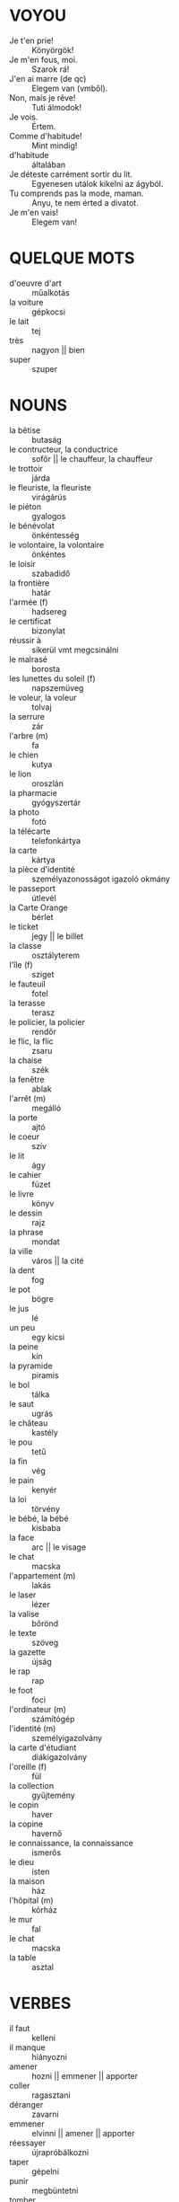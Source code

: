 * VOYOU
  * Je t'en prie! :: Könyörgök!
  * Je m'en fous, moi. :: Szarok rá!
  * J'en ai marre (de qc) :: Elegem van (vmből).
  * Non, mais je rêve! :: Tuti álmodok!
  * Je vois. :: Értem.
  * Comme d'habitude! :: Mint mindig!
  * d'habitude :: általában
  * Je déteste carrément sortir du lit. :: Egyenesen utálok kikelni az ágyból.
  * Tu comprends pas la mode, maman. :: Anyu, te nem érted a divatot.
  * Je m'en vais! :: Elegem van!
* QUELQUE MOTS
 * d'oeuvre d'art :: műalkotás
 * la voiture :: gépkocsi
 * le lait :: tej
 * très :: nagyon || bien
 * super :: szuper
* NOUNS
 * la bêtise :: butaság
 * le contructeur, la conductrice :: sofőr || le chauffeur, la chauffeur
 * le trottoir :: járda
 * le fleuriste, la fleuriste :: virágárús
 * le piéton :: gyalogos
 * le bénévolat :: önkéntesség
 * le volontaire, la volontaire :: önkéntes
 * le loisir :: szabadidő
 * la frontière :: határ
 * l'armée (f) :: hadsereg
 * le certificat :: bizonylat
 * réussir à :: sikerül vmt megcsinálni
 * le malrasé :: borosta
 * les lunettes du soleil (f) :: napszemüveg
 * le voleur, la voleur :: tolvaj
 * la serrure :: zár
 * l'arbre (m) :: fa
 * le chien :: kutya
 * le lion :: oroszlán
 * la pharmacie :: gyógyszertár
 * la photo :: fotó
 * la télécarte :: telefonkártya
 * la carte :: kártya
 * la pièce d'identité :: személyazonosságot igazoló okmány
 * le passeport :: útlevél
 * la Carte Orange :: bérlet
 * le ticket :: jegy || le billet
 * la classe :: osztályterem
 * l'île (f) :: sziget
 * le fauteuil :: fotel
 * la terasse :: terasz
 * le policier, la policier :: rendőr
 * le flic, la flic :: zsaru
 * la chaise :: szék 
 * la fenêtre :: ablak
 * l'arrêt (m) :: megálló
 * la porte :: ajtó
 * le coeur :: szív
 * le lit :: ágy
 * le cahier :: füzet
 * le livre :: könyv
 * le dessin :: rajz
 * la phrase :: mondat
 * la ville :: város || la cité
 * la dent :: fog
 * le pot :: bögre
 * le jus :: lé
 * un peu :: egy kicsi
 * la peine :: kín
 * la pyramide :: piramis
 * le bol :: tálka
 * le saut :: ugrás
 * le château :: kastély
 * le pou :: tetű
 * la fin :: vég
 * le pain :: kenyér
 * la loi :: törvény
 * le bébé, la bébé :: kisbaba
 * la face :: arc || le visage
 * le chat :: macska
 * l'appartement (m) :: lakás
 * le laser :: lézer
 * la valise :: bőrönd
 * le texte :: szöveg
 * la gazette :: újság
 * le rap :: rap
 * le foot :: foci
 * l'ordinateur (m) :: számítógép
 * l'identité (m) :: személyigazolvány
 * la carte d'étudiant :: diákigazolvány
 * l'oreille (f) :: fül
 * la collection :: gyűjtemény
 * le copin :: haver
 * la copine :: havernő
 * le connaissance, la connaissance :: ismerős
 * le dieu :: isten
 * la maison :: ház
 * l'hôpital (m) :: kórház
 + le mur :: fal
 + le chat :: macska
 * la table :: asztal
* VERBES
 * il faut :: kelleni
 * il manque :: hiányozni
 * amener :: hozni || emmener || apporter
 * coller :: ragasztani
 * déranger :: zavarni
 * emmener :: elvinni || amener || apporter
 * réessayer :: újrapróbálkozni
 * taper :: gépelni
 * punir :: megbüntetni
 * tomber :: esni
 * rouler :: gurulni
 * gêner :: idegesíteni
 * se heuter :: összeütközni
 * se balader :: sétálgatni
 * décrocher :: levenni
 * travailler :: dolgozni
 * apprendre :: tanulni
 * écouter :: hallgatni
 * regarder :: nézni
 * répondre :: válaszolni
 * ouvrir :: kinyitni
 * fermer :: becsukni
 * comprendre :: érteni
 * lever :: felállni
 * asseyer :: ülni
 * finir :: befejezni
 * mettre :: tenni
 * lire :: olvasni
 * faire :: csinálni
 * peindre :: festeni
 * danser :: táncolni
 * se appeler :: hívni
 * adorer :: imádni
 * détester :: utálni
 * préferer :: kedvelni (máshoz képest)
 * tomber :: esni
 * déjeuner :: ebédelni
 * prêter :: kölcsönözni
 * peigner :: fésülködni
 * se habiller :: öltözködni
 * couper :: megszakadni
* ADJECTIFS
 * grave :: súlyos <> gracieux
 * gracieux, gracieuse :: könnyed <> grave
 * choqué :: sokkos
 * tôt :: korán
 * terrible :: szörnyű
 * facile :: könnyű
 * difficile :: nehéz <> facile
 * petit, petite :: kicsi
 * grand, grande :: nagy
 * sympatique :: szimpatikus
 * antipatique :: antipatikus
 * intelligent, intelligente :: okos
 * bête :: buta
 * brun, brune :: barnahajú
 * blond, blonde :: szőke
 * gros, grosse :: kövér
 * mince :: vékony
 * maigre :: sovány
 * sympa :: szimpi
 * joli, jolie :: szép
 * laid, laide :: csúnya
 * fort, forte :: erős
 * jeune :: fiatal
 * vieux, vieille, vieil :: öreg
 * élégant, élégante :: elegáns
 * romantique :: romantikus
 * souriant, souriante :: mosolygós
 * timide :: félénk
 * amusant, amusante :: szórakoztató
 * courageux, courageuse :: bátor
 * ennuyeux, ennuyeuse :: unalmas
 * gentil, gentille :: kedves
 * méchant, méchante :: gonosz
 * rêveur, rêveuse :: álmodozó
 * fameux, fameuse :: híres
 * nerveux, nerveuse :: ideges
 * oublier :: felejteni
* LA MAISON
 * la fenêtre :: ablak
 * le tapis :: szőnyeg
 * le rideau :: függöny
 * le sol :: padló/föld || la terre
 * la meuble :: bútor
 * le canapé :: kanapé
 * le sofa :: szófa
 * la table de nuit :: éjjeliszekrény
** LES CHAMBRES
 + la chambre :: hálószoba
 + le salon :: nappali
 * la salle à manger :: étkező
 * la salle de bains :: fürdőszoba
 - l'antichambre (f) :: előszoba
 - la chambre des enfants :: gyerekszoba
 * le sous-sol :: alagsor
* LES DIRECTIONS
 * à gauche :: balra
 * à droite :: jobbra
 * au-dessous de :: alatt || sous
 * à côté de :: mellett
 * sur :: rá, rajta
 * sous :: alá, alatta
 * derrière :: mögé, mögött
 * au milieu de :: között || entre || parmi
 * devant :: előtt 
 * en face de :: szembe, szemben
 * ici :: ide, itt
 * là-bas :: oda, ott (kötőjellel)
 * en haut de :: tetejére, tetején
 * la-haut :: fel, fent
 * au coin de :: sarkára, sarkán
 * parmi :: közöttük || entre || au milieu de
 * au bord de :: szélére, szélén
 * par :: keresztül
 * dans :: -ba, -be; -ban, -ben
 * devant :: elé; előtt
 * sur :: -ra, -re; -on, -en, -ön
 * sous :: alá; alatt || au-dessous de
 * chez :: -hoz, -hez, -höz; -nál, -nél
* LES NATIONALITÉ
 * français, française :: francia
 * anglais, anglaise :: angol
 * hongrois, hongroise :: magyar
 * allemand, allemande :: német
 * espagnol, espagnole :: spanyol
 * italien, italienne :: olasz
 * américain, américaine :: amerikai
* LES MUSIQUES
 * le bruit :: zaj
 * le rock :: rock
 * la muqique pop :: popzene
 * la chanson :: dal
* LES VÊTEMENTS
 * le pull :: pulcsi
 * le slip :: női alsó
 * le soutien-gorge :: melltartó
 * le maillot :: trikó
 * les chausettes (f) :: zokni
 * le collant :: harinyanadrág
 * les bas (m) :: harisnya
 * la jarretelle :: harisnyatartó
 * le tee-shirt :: póló
 * le haut :: női felső
 * le cardigan :: kardigán
 * le gilet :: mellény
 * le pantalon :: nadrág
 * la jupe :: szoknya
 * la mini-jupe :: miniszoknya
 * le blouson :: dzseki
 * l'imperméable (m) :: esőkabát
 * le tailleur :: kosztüm
 * la veste :: zakó
 * la cravate :: nyakkendő
 * le noeud papillon :: csokornyakkendő
 * la chemise :: ing
 * le chemisier :: blúz
 * le pyjama :: pizsama
 * le jean :: farmer
 * la robe :: női egész ruha
 * la robe de soirée :: estélyi ruha
 * le bouton :: gomb
 * boutonner :: begombol
 * rayé, rayée :: csíkos
 * à carreaux :: kockás
 * à pois :: pöttyös
 * à fleurs :: virágos
 * à motifs :: mintás
 * la manche :: ruha ujja
 * le col :: ruha nyaka
 * la jambe :: nadrág szára
 * le manteau :: kabát || la canne
 * la canne :: kabát || le manteau
 * le parapluie :: esernyő
 * les gants (m) :: kesztyű
* LES COULEURS
  * bleu, bleue :: kék
  * blanc, blanche :: fehér
  * gris, grise :: szürke
  * vert, verte :: zöld
  * noir, noire :: fekete
  * violet, violette :: lila
  * rouge :: piros
  * jaune :: sárga
  * orange :: narancssárga
  * rose :: rószaszín
  * marron :: barna
  * beige :: bézs
* LES ACCESSOIRES
  * le collier :: nyaklánc
  * la montre :: karóra
  * la montre de poche :: zsebóra
  * le bracelet :: karkötő
  * la bague :: gyűrű
  * le sac :: táska
  * les chaussures (f) :: cipő
  * le chapeau :: kalap
  * le foulard :: sál || l'écharpe (f)
  * l'écharpe (f) :: sál ||  le foulard
  * le ceinture :: öv
* LES EXPRESSIONS
 * Je ne t'entends à peine. :: Alig hallak.
 * presque :: majdnem
 * d'ailleurs :: különben is
 * carrément :: egyenesen (valamilyen)
 * être en retard :: késésben lenni
 * de rien :: semmi
 * Bonjour! :: Jónapot!
 * Enchanté. Enchentée. :: Örvendek.
 * Salut! :: Hello! / Bye!
 * Au revoir! :: Viszlát!
 * tout le monde :: mindenki
 * puis :: utána || aprés
 * C'est pourqui :: Ezért...
 * Mon Dieu! :: Istenem!
 * avoir raison :: igazának lenni
 * voilà, voici :: íme (kétféleképpen)
 * Et puis ça m'est égal. :: Nekem egyébként is mindegy.
 * ben :: hát
 * Je m'en fous! :: Szarok rá!
 * Je vais devenir fou! :: Megőrülök!
 * J'en ai marre de ton goût! :: Elegen van az ízlésedből!
 * Non, mais je rêve! :: Na ne... biztos álmodok!
* LES PROFESSIONS
 * l'informaticien :: informatikus
 * le lycéen, la lycéenne :: középiskolás
 * le sécretaire, la sécretaire :: titkár/titkárnő
 * l'élève :: tanuló
 * l'étudiant, l'étudiante :: egyetemista
 * l'acteur, l'actrice :: színész, színésznő
 * l'employé, l'employée :: alkalmazott
 * le professeur, la professeur :: tanár
 * l'écrivain :: író
 * le médecin, la médecin :: orvos
 * l'ingénieur :: mérnök
 * le journalist, la journaliste :: újságíró
* LES SPORTS
 * le ski :: sízés
 * le footbal :: labdarúgás
 * le jogging :: jogging
 * le tennis :: tenisz
* LES SUJECTS
 * la biologie :: biológia
 * la géographie :: földrajz
 * la grammaire :: nyelvtan
 * la gymnastique :: testnevelés || l'éducation physique et sportive
 * l'éducation physique et sportive :: testnevelés || la gymnastique
 * l'histoire (f) :: történelem
 * la langue étrangère :: idegen nyelv
 * la littérature :: irodalom
 * les maths (f) :: matek
 * la musique :: ének-zene
 * la physique :: fizika
 * les sciences (f) :: természettudományok
 * le sport :: sport
 * la physique :: fizika
 * les maths (f) :: matematika
 * la chimie :: kémia
 * la langue :: nyelv
 * la langue vivante :: élő nyelv
 * l'histoire-géographie (f) :: történelem-földrajz
 * les arts plastiques (m) :: képzőművészetek
 * le dessin :: rajz
 * l'éducation musicale :: zenei oktatás (?)
 * la technologie :: technika
 * la techno :: számtech
* LES NOURRITURES
 * le pain :: kenyér
 * l'oeuf :: tojás
 * la baguette :: bagett
 * le pain au chocolat :: csokis párna
 * la brioche :: briós
 * la glace :: fagylalt
 * la crêpe :: palacsinta
 * le piano :: zongora
 * la pomme :: alma
 * l'orange (m) :: narancs
 * la poire :: körte
 * la cerise :: cseresznye
 * la fraise :: eper
 * la prune :: szilva
 * la banane :: banán
 * la framboise :: szamóca
 * la salade verte :: zöldsaláta
 * la carotte :: répa
 * la pomme de terre :: burgonya
 * le poivron :: paprika
 * le chou :: káposzta
 * le frére :: fiútestvér
 * le fils :: fiúgyermek
 * le chou-fleur :: karfiol
 * les haricots verts (m) :: zöldbab
 * les haricots blancs (m) :: fehérbab
 * le petit pois :: borsó
 * le lait :: tej
 * le fromage :: sajt
 * le yaourt :: joghurt
 * le beurre :: vaj
 * la crème de Chantilly :: tejszín
 * la crème fraîche :: tejföl
 * la viande :: hús
 * du boeuf :: marhahús
 * du porc :: disznóhús
 * du poulet :: csirkehús
 * du poisson :: halhús
 * du mouton :: birkahús
 * le poulet, la poulette :: csirke
 * le restaurant :: étterem
 * le fastfood :: gyorsbüfé
 * la pizzeria :: pizzéria
 + l'entrée (f) :: előétel || le hors-d'oeuvre (m)
 + le hors-d'oeuvre (m) :: előétel || l'entrée
 + le plat principal :: főétel
 + le dessert :: desszert
 - la salade russe :: francia saláta
 - le thon :: tonhal
 - le crabe, la crabe :: rák
 - la moule :: kagyló
 - la raie :: rája
 - l'escargot (m) :: csiga
 - l'huître (f) :: osztriga
 - le homard :: homár
 - les fruits de mer (m) :: tenger gyümölcsei (p)
 - le lapin :: nyúl
 + l'homme (m) :: férfi
 * le parc :: park
 * le rôti :: sülthús || le steak-frites
 * pané, panée :: rántott
 * cuit, cuite :: főtt
 * les frites (f) :: sültkrumpli
 * le riz :: rizs
 * la pâte :: tészta
 * la mayonnaise :: majonéz
 * le ketchup :: ketchup
 * le maïs :: kukorica
 * le jardin :: kert
 * le mari :: férj
* LES BOISSONS
 * le coca :: kóla
 * le jus de fruit :: gyümölcslé
 * le thé :: tea
 * le café :: kávé
 * l'eau (m) :: víz
 * la bière :: sör
* LES PLATS
 * la salade de poulet :: csirkesaláta
 * la viande grillée :: grillhús
 * le poisson :: hal
 * le steak-frites :: sülthús || le rôti
 * le plat de jour :: napi ajánlat
* LES SNACK
 * le hamburger :: hamburger
 * le sandwich (au jambon) :: (sonkás)szendvics
 * le croque-monsieur :: sajtos-sonkás melegszendvics
* LES DESSERTS
 * le gâteau au chocolat :: csokitorta
 * la tarte aux pommes :: almatorta
 * la glace à la vanille :: vaníliafagyi
 * la crêpe :: palacsinta
 * la crême brûlée :: sültkrém (?)
 * le fruit :: gyümölcs
 * le clafoutis :: meggyes pite
 * la flaugnarde :: nem-meggyes pite
* LES MAGASINS D'ALIMENTATION
 * le marché :: piac
 * la boulangerie :: pékség
 * la pâtisserie :: cukrászda
 * la boucherie :: hentesüzlet
 * l'épicerie (f) :: vegyesbolt
 * la poissonerie :: halbolt
 * le primeur :: zöldséges
 * le bureau de tabac :: traffik
 * le boulanger, la boulangère :: pék
 * le pâtissier, la pâtissière :: cukrász
 * le boucher, la bouchère :: hentes
 * l'épicier, l'épicièr :: vegyesboltos
 * le marchand, la marchand :: kereskedő
 * le buraliste, la buraliste :: trafikos
* LE PETIT-DÉJEUNER
 * la tasse de café :: a csésze kávé
 * le bol de café au lait :: a bögre tejes kávé
 * la tartine beurrée :: vajas piritós
 * la tartine à la confiture :: lekváros pirítós
 * le croissant :: croissant
* LE DÎNER
  * le potage :: krémleves
  * la soupe :: leves
* LES QUANTITÉS
  * la bouteille (de vin) :: a üveg (bor)
  * le litre (d'eau) :: a liter (víz)
  * le demi-litre (de lait) :: fél liter (tej)
  * le kilo (de pommes) :: a kiló (alma)
  * 500 grammes (de sucre) :: 500 gramm (cukor)
  * le paquet (de chewing-gum) :: a csomag (rágó)
  * la tranche (de jambon) :: a szelet (sonka)
  * le quart (de vin) :: a negyedliter (bor)
  * la boîte (de petits pois) :: a konzervdoboz (borsó)
  * le pot (de yaourt) :: a műanyagpohár (joghurt)
  * la part (de gâteau) :: a szelet (süti)
  * le morceau (de fromage) :: a darab (sajt)
* LES NOMS DE PAYS
 * Corse (f) :: Korzika
 * le Portugal :: Portugália
 * le Canada :: Kanada
 * le Québec :: Quebec
 * le Japon :: Japán
 * le Mexique :: Mexikó
 * le Maroc :: Marokkó
 * la France :: Franciaország
 * la Hongrie :: Magyarország
 * la Belgique :: Belgium
 * la Slovaquie :: Szlovákia
 * la Suisse :: Svájc
 * la Suède :: Svédország
 * la Grèce :: Görögország
 * la Grande-Bretagne :: Nagy-Britannia
 * la République thèque :: Csehország
 * l'Allemagne (f) :: Németország
 * l'Espagne (f) :: Spanyolország
 * l'Italie (f) :: Olaszország
 * l'Autriche (f) :: Ausztria
 * l'Angleterre (f) :: Anglia
 * l'Union européenne :: Európai Unió
 * les États-Unis (m) :: Egyesült Államok
 * les Bahamas :: Bahamák
 * Israël (m) :: Izrael
 * Monaco (f) :: Monaco
 * Chypre :: Ciprus
 * Haïti :: Haiti
* LES NOMBRES
 * un, une :: egy
 * deux :: kettő
 * trois :: három
 * quatre :: négy
 * cinq :: öt
 * six :: hat
 * sept :: hét
 * huit :: nyolc
 * neuf :: kilenc
 * dix :: tíz
* LA CIRCULATION
 * prendre :: befordulni, vmvel menni, etc.
 * continuer :: tovább menni
 * tourner :: fordulni
 * descendre :: leszállni
 * faire attention à qc :: odafigyelni vmre
 * traverser :: keresztezni
 * longer :: végigmenni valami mentén
 * suivre :: követni
 * circuler :: utazni || voyager
 * se trouver :: találni magát
 * le terminus :: végállomás
 * l'arrêt (m) :: megálló
 * la rue :: utca
 * le coin :: sarok
 * la mairie :: polgármesteri hivatal
 * le bâtiment :: épület
 * l'avenue (f) :: körút
 * le boulevard :: sugárút
 * la place :: tér
 * la ligne :: vonal
 * la direction :: irány
 * la station :: metróállomás
 * le feu (rouge) :: (piros) lámpa
 * tout droit :: egyenesen előre
 * à côté de :: mellette
 * devant :: előtt (helyben)
 * derrière :: mögött
 * entre :: között
 * jusqu'à :: -ig
 * à domicile :: otthon (helyhatározó) || à la maison || chez nous
* LE VISAGE
 * le cou :: nyak
 * les cheveux (m) :: haj
 * l'oeil (m), les yeux :: szem, szemek
 * l'oreille (f) :: fül
 * le front :: homlok
 * la moustache :: bajusz
 * la barbe :: szakáll 
 * la bouche :: száj
 * le nez :: orr
* LE CORPS
 * la main :: kéz
 * l'épaule :: váll
 * le bras :: kar
 * la jambe :: láb
 * le pied :: lábfej
 * la langue :: nyelv
 * les dents (m) :: fogak
 * l'estomac (m) :: gyomor
 * le coeur :: szív
 * la gorge :: torok
 * les doigts (m) :: újjak
 * le ventre :: has
 * la poitrine :: mellkas
* LA MÉTÉOROLOGIE
  * le soleil :: nap
  * le pluie :: eső
  * la neige :: hó
  * le vent :: szél
  * le brouillard :: köd
  * l'orage (m) :: zivatar
  * Il fait soleil. :: Süt a nap.
  * Il pleut. :: Esik.
  * pleuvoir :: esni (eső)
  * Il neige. :: Havazik.
  * neiger :: havazni
  * Il fait du vent. :: Fúj a szél. | Il y a du vent.
  * Il y a du vent. :: Fúj a szél. | Il fait du vent.
  * Il fait du brouillard. :: Ködös az idő. | Il y a du brouillard.
  * Il y a du brouillard. :: Ködös az idő. | Il fait du brouillard.
  * Il y a un orage. :: Zivatar van.
  * le nuage :: felhő
  * le ciel :: ég
  * la température :: hőmérséklet
  * le gel :: fagy
  * nuageux, nuageuse :: felhős
  * Le ciel est couvert. :: Borult az ég.
  * Le ciel est dégagé. :: Derült az ég.
  * Il fait combien aujourd'hui? :: Hány fok van ma?
  * Il fait deux degrés. :: Két fok van.
  * Il gèle. :: Fagy.
  * Il fait moins cinq. :: Mínusz öt fok van.
  * Quel temps fait-il? :: Milyen idő van?
  * Il fait beau. :: Szép idő van.
  * Il fait mauvais. :: Rossz idő van.
  * Il fait froid. :: Hideg van.
  * Il fait chaud. :: Meleg van.
  * Il fait frais. :: Friss idő van.
  * Il fait bon. :: Jó idő van.
  * Il fait lourd. :: Nyomott idő van.
  * l'arc-en-ciel (m) :: szivárvány
* LES APPAREILS
** LES ORDINATEURS
   * le mél :: email || le courriel
   * C'est sec, c'est sans âme. :: Ez száraz, ez lelketlen.
   * Je ne pourrais plus me passer d'Internet. :: Nem vagyok már meg Internet nélkül.
   * Je suis tout le temps collé à mon ordinateur. :: Állandóan össze vagyok ragadva a számítógépemmel.
   * T'écris comme un chat. :: Úgy írsz, mint egy macska.
   * C'est impossible de lire tes lettres. :: Lehetetlen elolvasni a leveleidet.
   * le courriel :: email || le mél
   * le mot de passe :: jelszó
   * règler :: szabályozni, beállítani
   * le son :: hang (gépi)
   * le son fort :: hangos hang
   * le son bas :: halk hang
   * effacer :: kitöröl
   * l'erreur (m) :: hiba
   * l'adresse électronique (f) :: email cím
   * le jeu de rôles :: szerepjáték
   * être passionné pour qc, être passionnée pour qc :: rajongani vmért
   * créer le blog :: létrehozni a blogot
   * être nul en informatique, être nulle en informatique :: nem konyítani a számítógépekhez
** LES APPAREILS AUDIO-VISUELS
   * l'ordinateur (portable) (m) :: (hordozható) számítógép
   * la sonorisation :: hangrendszer
   * le téléphone (portable) :: (mobil)telefon
   * l'autoradio (m) :: autórádió
   * le lecteur de CD :: CD olvasó
   * le lecteur de DVD :: DVD olvasó
   * le décodeur :: dekódoló
   * l'antenne parabolique (f) :: parabola antenna
   * la télévision par câble :: kábeltelevízió
   * la mini-chaîne :: hifi torony
   * le baladeur :: zenelejátszó
   * l'imprimeur (m) :: nyomtató
   * l'écran plat :: plazmatévé / vékony monitor
   * le photocopieur :: fénymásoló
   * la télécommande :: távkapcsoló
   * le bouton :: gomb
   * la touche :: billentyűzet
** LES APPAREILS MÉNAGERS
   * le mixer :: rúdmixer
   * la friteuse :: olajsütő
   * la cafetière :: kávéfőző
   * le micro :: mikro
   * le lave-linge :: mosógép
   * le lave-vaisselle :: mosogatógép
   * le sèche-cheveux :: hajszárító
   * le raisor électrique :: elektromos borotva
** VERBES DES APPAREILS
   * mettre en marche :: beüzemelni
   * allumer :: bekapcsol
   * arrêter :: kikapcsol | éteindre
   * éteindre :: kikapcsol | arrêter
   * appuyer sur qc :: megnyomni vmt
   * introduire :: beletenni
   * retirer :: kivenni, kihúzni
   * enregistrer :: felvenni (médiára)
   * marcher :: működni | fonctionner
   * fonctionner :: működni | marcher
   * tomber en panne, être en panne :: elromlani (2x)
   * programmer :: programozni
   * télécharger :: letölteni
* LE SEMAINE
  * lundi :: hétfő
  * mardi :: kedd
  * mercredi :: szerda
  * jeudi :: csütörtök
  * vendredi :: péntek
  * samedi :: szombat
  * dimanche :: vasárnap
* LES SAISONS
  * l'été (m) :: nyár
  * l'hiver (f) :: tél
  * le printemps :: tavasz
  * l'automne (m) :: ősz
* LES VOLS
  * le voleur, la voleur :: rabló
  * le cambrioleur :: betörő
  * le malfaiteur :: bűnöző
  * le pickpocket :: zsebtolvaj
  * le hold-up :: bankrablás
  * voler :: lopni, repülni
  * cambrioler :: rabolni
  * l'ordre public (m) :: közrend
  * les biens :: javak
  * le sans domicile fixe, la sans domicile fixe :: hajléktalan
  * le sans papier, la sans papier :: bevándorló
* LA LETTRE
  * Je vous remercie. :: Köszönöm Önnek.
  * Je te remercie d'avance. :: Előre is köszönöm.
  * Je t'embrasse! :: Ölellek!
